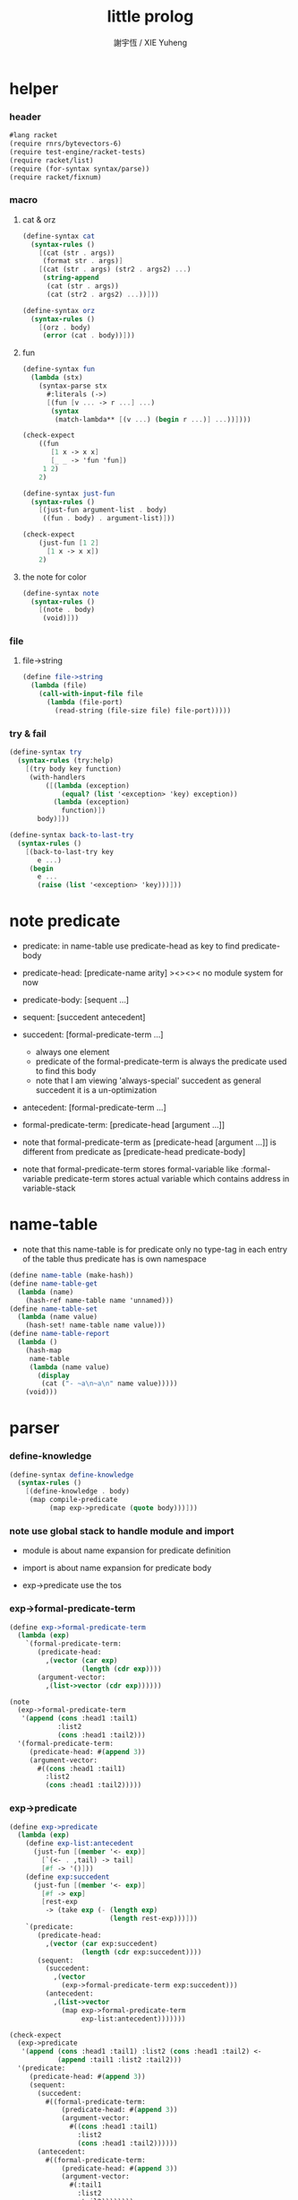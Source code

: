 #+TITLE:  little prolog
#+AUTHOR: 謝宇恆 / XIE Yuheng
#+PROPERTY: tangle little-prolog.rkt

* helper

*** header

    #+begin_src scheme
    #lang racket
    (require rnrs/bytevectors-6)
    (require test-engine/racket-tests)
    (require racket/list)
    (require (for-syntax syntax/parse))
    (require racket/fixnum)
    #+end_src

*** macro

***** cat & orz

      #+begin_src scheme
      (define-syntax cat
        (syntax-rules ()
          [(cat (str . args))
           (format str . args)]
          [(cat (str . args) (str2 . args2) ...)
           (string-append
            (cat (str . args))
            (cat (str2 . args2) ...))]))

      (define-syntax orz
        (syntax-rules ()
          [(orz . body)
           (error (cat . body))]))
      #+end_src

***** fun

      #+begin_src scheme
      (define-syntax fun
        (lambda (stx)
          (syntax-parse stx
            #:literals (->)
            [(fun [v ... -> r ...] ...)
             (syntax
              (match-lambda** [(v ...) (begin r ...)] ...))])))

      (check-expect
          ((fun
             [1 x -> x x]
             [_ _ -> 'fun 'fun])
           1 2)
          2)

      (define-syntax just-fun
        (syntax-rules ()
          [(just-fun argument-list . body)
           ((fun . body) . argument-list)]))

      (check-expect
          (just-fun [1 2]
            [1 x -> x x])
          2)
      #+end_src

***** the note for color

      #+begin_src scheme
      (define-syntax note
        (syntax-rules ()
          [(note . body)
           (void)]))
      #+end_src

*** file

***** file->string

      #+begin_src scheme
      (define file->string
        (lambda (file)
          (call-with-input-file file
            (lambda (file-port)
              (read-string (file-size file) file-port)))))
      #+end_src

*** try & fail

    #+begin_src scheme
    (define-syntax try
      (syntax-rules (try:help)
        [(try body key function)
         (with-handlers
             ([(lambda (exception)
                 (equal? (list '<exception> 'key) exception))
               (lambda (exception)
                 function)])
           body)]))

    (define-syntax back-to-last-try
      (syntax-rules ()
        [(back-to-last-try key
           e ...)
         (begin
           e ...
           (raise (list '<exception> 'key)))]))
    #+end_src

* note predicate

  - predicate:
    in name-table
    use predicate-head as key
    to find predicate-body

  - predicate-head:
    [predicate-name arity]
    ><><><
    no module system for now

  - predicate-body:
    [sequent ...]

  - sequent:
    [succedent antecedent]

  - succedent:
    [formal-predicate-term ...]
    - always one element
    - predicate of the formal-predicate-term
      is always the predicate used to find this body
    - note that
      I am viewing 'always-special' succedent
      as general succedent
      it is a un-optimization

  - antecedent:
    [formal-predicate-term ...]

  - formal-predicate-term:
    [predicate-head [argument ...]]

  - note that
    formal-predicate-term as
    [predicate-head [argument ...]]
    is different from
    predicate as
    [predicate-head predicate-body]

  - note that
    formal-predicate-term stores formal-variable
    like :formal-variable
    predicate-term stores actual variable
    which contains address in variable-stack

* name-table

  - note that
    this name-table is for predicate only
    no type-tag in each entry of the table
    thus
    predicate has is own namespace

  #+begin_src scheme
  (define name-table (make-hash))
  (define name-table-get
    (lambda (name)
      (hash-ref name-table name 'unnamed)))
  (define name-table-set
    (lambda (name value)
      (hash-set! name-table name value)))
  (define name-table-report
    (lambda ()
      (hash-map
       name-table
       (lambda (name value)
         (display
          (cat ("- ~a\n~a\n" name value)))))
      (void)))
  #+end_src

* parser

*** define-knowledge

    #+begin_src scheme
    (define-syntax define-knowledge
      (syntax-rules ()
        [(define-knowledge . body)
         (map compile-predicate
              (map exp->predicate (quote body)))]))
    #+end_src

*** note use global stack to handle module and import

    - module is about name expansion for predicate definition

    - import is about name expansion for predicate body

    - exp->predicate use the tos

*** exp->formal-predicate-term

    #+begin_src scheme
    (define exp->formal-predicate-term
      (lambda (exp)
        `(formal-predicate-term:
           (predicate-head:
             ,(vector (car exp)
                      (length (cdr exp))))
           (argument-vector:
             ,(list->vector (cdr exp))))))

    (note
      (exp->formal-predicate-term
       '(append (cons :head1 :tail1)
                :list2
                (cons :head1 :tail2)))
      '(formal-predicate-term:
         (predicate-head: #(append 3))
         (argument-vector:
           #((cons :head1 :tail1)
             :list2
             (cons :head1 :tail2)))))
    #+end_src

*** exp->predicate

    #+begin_src scheme
    (define exp->predicate
      (lambda (exp)
        (define exp-list:antecedent
          (just-fun [(member '<- exp)]
            [`(<- . ,tail) -> tail]
            [#f -> '()]))
        (define exp:succedent
          (just-fun [(member '<- exp)]
            [#f -> exp]
            [rest-exp
             -> (take exp (- (length exp)
                             (length rest-exp)))]))
        `(predicate:
           (predicate-head:
             ,(vector (car exp:succedent)
                      (length (cdr exp:succedent))))
           (sequent:
             (succedent:
               ,(vector
                 (exp->formal-predicate-term exp:succedent)))
             (antecedent:
               ,(list->vector
                 (map exp->formal-predicate-term
                      exp-list:antecedent)))))))

    (check-expect
      (exp->predicate
       '(append (cons :head1 :tail1) :list2 (cons :head1 :tail2) <-
                (append :tail1 :list2 :tail2)))
      '(predicate:
         (predicate-head: #(append 3))
         (sequent:
           (succedent:
             #((formal-predicate-term:
                 (predicate-head: #(append 3))
                 (argument-vector:
                   #((cons :head1 :tail1)
                     :list2
                     (cons :head1 :tail2))))))
           (antecedent:
             #((formal-predicate-term:
                 (predicate-head: #(append 3))
                 (argument-vector:
                   #(:tail1
                     :list2
                     :tail2))))))))

    (check-expect
      (exp->predicate
       '(h :x <-
           (f :x)
           (g :x)))
      '(predicate:
         (predicate-head: #(h 1))
         (sequent:
           (succedent:
             #((formal-predicate-term:
                 (predicate-head: #(h 1))
                 (argument-vector:
                   #(:x)))))
           (antecedent:
             #((formal-predicate-term:
                 (predicate-head: #(f 1))
                 (argument-vector:
                   #(:x)))
               (formal-predicate-term:
                 (predicate-head: #(g 1))
                 (argument-vector:
                   #(:x))))))))

    (check-expect
      (exp->predicate
       '(g a))
      '(predicate:
         (predicate-head: #(g 1))
         (sequent:
           (succedent:
             #((formal-predicate-term:
                 (predicate-head: #(g 1))
                 (argument-vector:
                   #(a)))))
           (antecedent:
             #()))))
    #+end_src

* compiler

*** compile-predicate

    #+begin_src scheme
    (define compile-predicate
      (lambda (syntax-tree)
        (just-fun [syntax-tree]
          [`(predicate:
              (predicate-head: ,predicate-head)
              ,sequent)
           -> (just-fun [(name-table-get predicate-head)]
                ['unnamed
                 -> (name-table-set
                     predicate-head
                     (vector sequent))]
                [(? vector? sequent-vector)
                 -> (name-table-set
                     predicate-head
                     (vector-append sequent-vector
                                    (vector sequent)))]
                [else -> (orz ("- compile-predicate\n")
                              ("  name-table-get else:\n")
                              ("  ~a\n" else))])]
          [else
           -> (orz ("- compile-predicate\n")
                   ("  can not compile syntax-tree:\n~a\n"
                    syntax-tree))])))
    #+end_src

* variable-area

*** note

    - all variables are local

    - a variable is an address in variable-area

    - variable-area is a round-buffer for now
      actually need a GC

    - variable
      [name determinacy value]
      I use
      [name predicate-head determinacy value]
      for report

*** variable-area

    #+begin_src scheme
    (define variable-area-size (* 1024 8))
    (define variable-area (make-vector variable-area-size))
    (define variable-area-pointer 0)

    (define variable-area-set
      (lambda (address value)
        (vector-set! variable-area address value)))

    (define variable-area-get
      (lambda (address)
        (vector-ref variable-area address)))

    (define variable-new-address
      (lambda ()
        (if (< variable-area-pointer variable-area-size)
          (let ([return-value variable-area-pointer])
            (set! variable-area-pointer
                  (+ variable-area-pointer 1))
            return-value)
          ;; round-buffer
          (let ([return-value 0])
            (set! variable-area-pointer 1)
            return-value))))

    (define variable-area-report
      (lambda ()
        (define loop
          (lambda (cursor)
            (when (< cursor variable-area-pointer)
              (just-fun [(variable-area-get cursor)]
                [(vector name predicate-head determinacy value)
                 -> (display
                     (cat ("~a :~a ~a\n" cursor predicate-head name)
                          ("  ~a\n"
                           (if (equal? determinacy 0)
                             "<unbound>"
                             value))))])
              (loop (+ 1 cursor)))))
        (loop 0)))
    #+end_src

* note and & or

  - and-vector
    is vector of formal-predicate-term
    or vector of predicate-term

  - or-vector
    is vector of sequent

* goal-stack

*** note goal

    - goal:
      [and-cursor
       [predicate-term ...]
       [and-meta ...]]

    - and-meta:
      [or-cursor
       undo-record
       [sequent ...]]

*** goal-stack

    #+begin_src scheme
    (define goal-stack-size 1024)
    (define goal-stack (make-vector goal-stack-size))
    (define goal-stack-pointer 0)

    (define goal-stack-push
      (lambda (goal)
        (vector-set! goal-stack goal-stack-pointer goal)
        (set! goal-stack-pointer (+ goal-stack-pointer 1))))

    (define goal-stack-pop
      (lambda ()
        (set! goal-stack-pointer (- goal-stack-pointer 1))
        (vector-ref goal-stack goal-stack-pointer)))
    #+end_src

*** formal-and-vector->and-vector

    - as vector:formal-predicate-term->vector:predicate-term

    #+begin_src scheme
    (define formal-and-vector->and-vector
      (lambda (formal-and-vector)
        (define variable-record (make-hash))
        (define variable-record-get
          (lambda (name)
            (hash-ref variable-record name 'unnamed)))
        (define variable-record-set
          (lambda (name value)
            (hash-set! variable-record name value)))
        (define formal-variable?
          (lambda (x)
            (and (symbol? x)
                 (let* ([str (symbol->string x)]
                        [len (string-length str)])
                   (and (equal? ":" (substring str 0 1))
                        (not
                         (equal? ":" (substring str (- len 1)))))))))
        (define formal-predicate-term->predicate-term
          (lambda (formal-predicate-term)
            (define current-predicate-head
              (just-fun [formal-predicate-term]
                [`(formal-predicate-term:
                    (predicate-head:
                      ,predicate-head)
                    (argument-vector:
                      ,argument-vector))
                 -> predicate-head]
                [else
                 -> (orz ("- formal-predicate-term->predicate-term\n")
                         ("  current-predicate-head"))]))
            (define formal-term->term
              (fun
                [(cons head tail)
                 -> (cons (formal-term->term head)
                          (formal-term->term tail))]
                [(? formal-variable? formal-variable)
                 -> `(<variable>
                      ,(just-fun [(variable-record-get formal-variable)]
                         ['unnamed
                          -> (let ([address (variable-new-address)])
                               (variable-record-set formal-variable address)
                               (variable-area-set address
                                                  (vector formal-variable
                                                          current-predicate-head
                                                          0 ;; determinacy
                                                          0))
                               address)]
                         [address -> address]))]
                [else -> else]))
            (just-fun [formal-predicate-term]
              [`(formal-predicate-term:
                  (predicate-head:
                    ,predicate-head)
                  (argument-vector:
                    ,argument-vector))
               -> `(predicate-term:
                     (predicate-head:
                       ,predicate-head)
                     (argument-vector:
                       ,(vector-map formal-term->term
                          argument-vector)))]
              [else
               -> (orz ("- formal-predicate-term->predicate-term"))])))
        (vector-map formal-predicate-term->predicate-term
          formal-and-vector)))

    (note
      (formal-and-vector->and-vector
       #((formal-predicate-term:
           (predicate-head: #(append 3))
           (argument-vector:
             #((cons :head1 :tail1)
               :list2
               (cons :head1 :tail2))))))
      #((predicate-term:
          (predicate-head: #(append 3))
          (argument-vector:
            #((cons (<variable> 0) (<variable> 1))
              (<variable> 2)
              (cons (<variable> 0) (<variable> 3)))))))
    #+end_src

*** and-vector->and-meta-vector

    #+begin_src scheme
    (define and-vector->and-meta-vector
      (lambda (and-vector)
        (vector-map
            (fun
              [`(predicate-term:
                  (predicate-head: ,predicate-head)
                  (argument-vector: ,argument-vector))
               -> (vector
                   0 ;; or-cursor
                   null ;; undo-record
                   (just-fun [(name-table-get predicate-head)]
                     ['unnamed
                      -> (orz ("- and-vector->and-meta-vector\n")
                              ("  name-table-get unnamed:\n")
                              ("  ~a\n" predicate-head))]
                     [(? vector? sequent-vector)
                      -> sequent-vector]
                     [else -> (orz ("- and-vector->and-meta-vector\n")
                                   ("  name-table-get else:\n")
                                   ("  ~a\n" else))]))]
              [else
               -> (orz ("- and-vector->and-meta-vector\n")
                       ("  not predicate-term:\n")
                       ("  ~a\n" else))])
          and-vector)))
    #+end_src

*** goal-stack-interpreter

    #+begin_src scheme
    (define goal-stack-interpreter
      (lambda ()
        `()))
    #+end_src

*** query

    #+begin_src scheme
    (define-syntax query
      (syntax-rules ()
        [(query . body)
         (let ([and-vector
                (formal-and-vector->and-vector
                 (list->vector
                  (map exp->formal-predicate-term (quote body))))])
           (goal-stack-push
            (vector
             0 ;; and-cursor
             and-vector
             (and-vector->and-meta-vector and-vector)))

           ;; (goal-stack-interpreter)
           )]))
    #+end_src

* play

*** main & test

    #+begin_src scheme
    (module+ main
      (void))

    (module+ test
      (display
       (cat ("\n")
            ("- testing little-prolog o.o\n")
            ("\n")))
      (test))
    #+end_src

*** in host

    #+begin_src scheme :tangle no
    (require "little-prolog.rkt")

    (define-knowledge

     (append () :list2 :list2)
     (append (cons :head1 :tail1) :list2 (cons :head1 :tail2) <-
             (append :tail1 :list2 :tail2))

     (g a)

     (h :x <-
        (f :x)
        (g :x)))

    (name-table-get #[append 3])
    (name-table-get #[h 1])
    (name-table-get #[g 1])

    (query (g :a) (g :a))
    (variable-area-report)
    (goal-stack-pop)
    #+end_src
